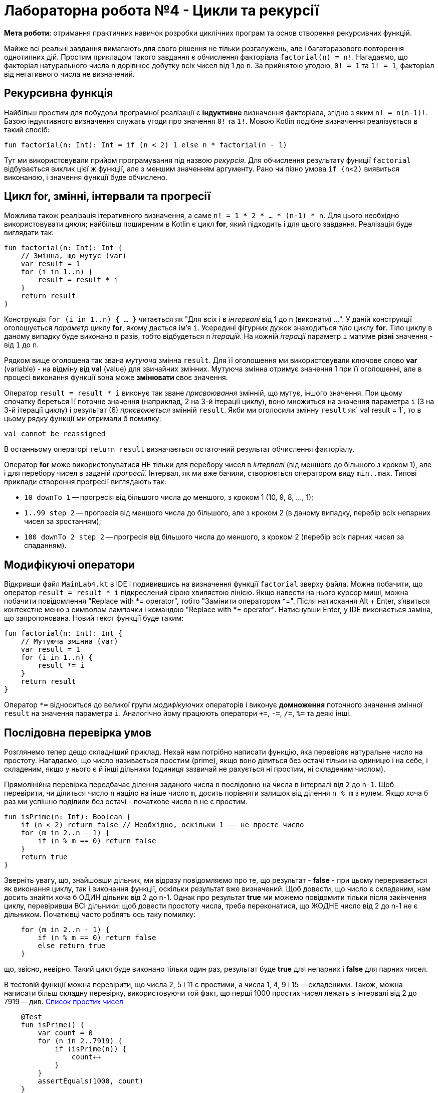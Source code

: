 = Лабораторна робота №4 - Цикли та рекурсії

:icons: font

*Мета роботи*: отримання практичних навичок розробки циклічних програм та основ створення рекурсивних функцій.

Майже всі реальні завдання вимагають для свого рішення не тільки розгалужень,
але і багаторазового повторення однотипних дій.
Простим прикладом такого завдання є обчислення факторіала `factorial(n) = n!`.
Нагадаємо, що факторіал натурального числа `n` дорівнює добутку всіх чисел від 1 до `n`.
За прийнятою угодою, `0! = 1` та `1! = 1`, факторіал від негативного числа не визначений.

== Рекурсивна функція

Найбільш простим для побудови програмної реалізації є **індуктивне** визначення факторіала,
згідно з яким `n! = n(n-1)!`. Базою індуктивного визначення служать угоди про значення `0!` та `1!`.
Мовою Kotlin подібне визначення реалізується в такий спосіб:

[source,kotlin]
----
fun factorial(n: Int): Int = if (n < 2) 1 else n * factorial(n - 1)
----

Тут ми використовували прийом програмування під назвою __рекурсія__.
Для обчислення результату функції `factorial` відбувається виклик цієї ж функції, але з меншим значенням аргументу.
Рано чи пізно умова `if (n<2)` виявиться виконаною, і значення функції буде обчислено.

== Цикл for, змінні, інтервали та прогресії

Можлива також реалізація ітеративного визначення, а саме `n! = 1 * 2 * ... * (n-1) * n`.
Для цього необхідно використовувати __цикли__;
найбільш поширеним в Kotlin є цикл **for**, який підходить і для цього завдання.
Реалізація буде виглядати так:

[source,kotlin]
----
fun factorial(n: Int): Int {
    // Змінна, що мутує (var)
    var result = 1
    for (i in 1..n) {
        result = result * i
    }
    return result
}
----

Конструкція `for (i in 1..n) { ... }` читається як "Для всіх i в __інтервалі__ від 1 до n (виконати) ...".
У даній конструкції оголошується __параметр__ циклу **for**, якому дається ім'я `i`.
Усередині фігурних дужок знаходиться __тіло__ циклу **for**.
Тіло циклу в даному випадку буде виконано `n` разів, тобто відбудеться `n` __ітерацій__.
На кожній __ітераціі__ параметр `i` матиме **різні** значення - від `1` до `n`.

Рядком вище оголошена так звана __мутуюча__ змінна `result`.
Для її оголошення ми використовували ключове слово **var** (variable) -
на відміну від **val** (value) для звичайних змінних.
Мутуюча змінна отримує значення 1 при її оголошенні,
але в процесі виконання функції вона може ** змінювати ** своє значення.

Оператор `result = result * i` виконує так зване __присвоювання__ змінній, що мутує, іншого значення.
При цьому спочатку береться її поточне значення (наприклад, 2 на 3-й ітерації циклу),
воно множиться на значення параметра `i` (3 на 3-й ітерації циклу)
і результат (6) __присвоюється__ змінній `result`.
Якби ми оголосили змінну `result` як` val result = 1`,
то в цьому рядку функції ми отримали б помилку:

----
val cannot be reassigned
----

В останньому операторі `return result` визначається остаточний результат обчислення факторіалу.

Оператор **for** може використовуватися НЕ тільки для перебору чисел в __інтервалі__ (від меншого до більшого з кроком 1), але і для перебору чисел в заданій __прогресії__.
Інтервал, як ми вже бачили, створюється оператором виду `min..max`.
Типові приклади створення прогресії виглядають так:

* `10 downTo 1` -- прогресія від більшого числа до меншого, з кроком 1 (10, 9, 8, ..., 1);
* `1..99 step 2` -- прогресія від меншого числа до більшого, але з кроком 2 (в даному випадку, перебір всіх непарних чисел за зростанням);
* `100 downTo 2 step 2` -- прогресія від більшого числа до меншого, з кроком 2 (перебір всіх парних чисел за спаданням).

== Модифікуючі оператори

Відкривши файл `MainLab4.kt` в IDE і подивившись на визначення функції `factorial` зверху файла.
Можна побачити, що оператор `result = result * i` підкреслений сірою хвилястою лінією.
Якщо навести на нього курсор миші, можна побачити повідомлення "Replace with *= operator", тобто "Замінити оператором *=".
Після натискання Alt + Enter, з'явиться контекстне меню з символом лампочки і командою "Replace with *= operator".
Натиснувши Enter, у IDE виконається заміна, що запропонована. Новий текст функції буде таким:

[source,kotlin]
----
fun factorial(n: Int): Int {
    // Мутуюча змінна (var)
    var result = 1
    for (i in 1..n) {
        result *= i
    }
    return result
}
----

Оператор `*=` відноситься до великої групи __модифікуючих__ операторів і виконує **домноження**
поточного значення змінної `result` на значення параметра `i`.
Аналогічно йому працюють оператори `+=`, `-=`, `/=`, `%=` та деякі інші.

== Послідовна перевірка умов

Розглянемо тепер дещо складніший приклад.
Нехай нам потрібно написати функцію, яка перевіряє натуральне число на простоту.
Нагадаємо, що число називається простим (prime), якщо воно ділиться без остачі тільки на одиницю і на себе,
і складеним, якщо у нього є й інші дільники (одиниця зазвичай не рахується ні простим, ні складеним числом).

Прямолінійна перевірка передбачає ділення заданого числа `n` послідовно на числа в інтервалі від `2` до `n-1`.
Щоб перевірити, чи ділиться число `n` націло на інше число `m`,
досить порівняти залишок від ділення `n % m` з нулем.
Якщо хоча б раз ми успішно поділили без остачі - початкове число `n` не є простим.

[source,kotlin]
----
fun isPrime(n: Int): Boolean {
    if (n < 2) return false // Необхідно, оскільки 1 -- не просте число
    for (m in 2..n - 1) {
        if (n % m == 0) return false
    }
    return true
}
----

Зверніть увагу, що, знайшовши дільник, ми відразу повідомляємо про те, що результат - **false** -
при цьому переривається як виконання циклу, так і виконання функції, оскільки результат вже визначений.
Щоб довести, що число є складеним, нам досить знайти хоча б ОДИН дільник від 2 до n-1.
Однак про результат **true** ми можемо повідомити тільки після закінчення циклу, перевіривши ВСІ дільники:
щоб довести простоту числа, треба переконатися, що ЖОДНЕ число від 2 до n-1 не є дільником.
Початківці часто роблять ось таку помилку:

[source,kotlin]
----
    for (m in 2..n - 1) {
        if (n % m == 0) return false
        else return true
    }
----

що, звісно, невірно.
Такий цикл буде виконано тільки один раз, результат буде **true** для непарних і **false** для парних чисел.

В тестовій функції можна перевірити, що числа 2, 5 і 11 є простими, а числа 1, 4, 9 і 15 -- складеними.
Також, можна написати більш складну перевірку, використовуючи той факт,
що перші 1000 простих чисел лежать в інтервалі від 2 до 7919 -- див. https://en.wikipedia.org/wiki/List_of_prime_numbers[Список простих чисел]

[source,kotlin]
----
    @Test
    fun isPrime() {
        var count = 0
        for (n in 2..7919) {
            if (isPrime(n)) {
                count++
            }
        }
        assertEquals(1000, count)
    }
----

Ми в циклі перевіряємо числа від 2 до 7919 на простоту.
Кожен раз, коли число виявляється простим, ми виконуємо оператор `count++` -
скорочена форма запису `count = count + 1` або `count += 1`, так званий оператор __інкремента__
(Існує також оператор `--`, або оператор __декремента__).

Спробуємо тепер за допомогою `isPrime` дізнатися, скільки існує простих чисел, менших десяти мільйонів
(Для цього достатньо замінити в наведеному фрагменті коду 7919 на 10000000).
Якщо запустити таку функцію на виконання, воно займе досить багато часу.
Вся справа в тому, що наша функція `isPrime (n: Int)` виконує зайві перевірки.
Зокрема, досить перевірити ділимість числа `n` на всі числа в інтервалі від 2 до n / 2,
оскільки на великі числа `n` все одно ділитись не буде.
Більш того, досить обмежиться інтервалом від 2 до &radic;n -
якщо `n` і ділиться на деяке більше &radic;n число (наприклад, 50 ділиться на 10),
то воно буде ділиться і на деяке менше число (в даному випадку, 50 ділиться на 5 = 50/10).

[source,kotlin]
----
fun isPrime(n: Int): Boolean {
    if (n < 2) return false // Необхідно, оскільки 1 -- не просте число
    for (m in 2..sqrt(n.toDouble()).toInt()) {
        if (n % m == 0) return false
    }
    return true
}
----

Зверніть увагу, що перед обчисленням квадратного кореня ми були змушені скористатися
функцією `n.toDouble()` для отримання дійсного числа з цілого,
а після обчислення - функцією `.toInt()` для отримання цілого числа з дійсного.
Обидві ці вбудовані в Kotlin функції мають незвичайну для початківців форму записи, яка читається як
"n перетворити до Double", "... перетворити до Int".
Замість того, щоб записати аргумент всередині круглих дужок `toDouble(n)`,
ми записуємо його перед ім'ям функції, відокремлюючи його від імені символом точки.
Подібний аргумент функції називається її __отримувачем__ (receiver),
в майбутньому така форма запису буде використовуватися неодноразово.

== Переривання та продовження циклу

При програмуванні циклів часто зустрічаються ситуації, коли необхідно перервати виконання циклу достроково, або ж достроково перейти до початку його наступної ітерації.
Для цієї мети в мові Kotlin використовуються оператори **break** і **continue**.

Продемонструємо їх на прикладі.
Досконалим числом називається таке натуральне число, що дорівнює сумі всіх своїх дільників, крім себе самого.
Зокрема, 6 = 1 + 2 + 3 і 28 = 1 + 2 + 4 + 7 + 14 - досконалі числа.
Напишемо функцію, що визначає, чи є задане число `n` досконалим.

[source,kotlin]
----
fun isPerfect(n: Int): Boolean {
    var sum = 1
    for (m in 2..n/2) {
        if (n % m == 0) {
            sum += m
            if (sum > n) break
        }
    }
    return sum == n
}
----

Ця функція перебирає всі можливі дільники числа `n` від 2 до n / 2
(Одиницю перебирати безглуздо, оскільки на неї ділиться будь-яке число -
тому мутуюча змінна `sum` спочатку дорівнює 1, а не 0).
Кожен знайдений дільник додається до суми.
Якщо в якийсь момент набрана сума виявилася більшою `n` - цикл можна перервати за допомогою **break**,
оскільки наступні подільники можуть тільки збільшити її ще більше.
Після переривання циклу виконується наступний за ним оператор, в даному випадку **return**.

Інший варіант запису тієї ж самої функції, який використовує оператор продовження **continue**:

[source,kotlin]
----
fun isPerfect(n: Int): Boolean {
    var sum = 1
    for (m in 2..n/2) {
        if (n % m > 0) continue
        sum += m
        if (sum > n) break
    }
    return sum == n
}
----

Тут замість того, щоб перевірити, що `n` ділиться на` m`, ми перевіряємо зворотну умову - що `n` НЕ ДІЛИТЬСЯ на` m`.
Якщо воно вірно, виконується оператор **continue**, при цьому залишок даної ітерації циклу пропускається,
відбувається збільшення значення `m` на 1 і перехід до наступної ітерації.
Обидві реалізації `isPerfect` рівнозначні, застосування тієї чи іншої з них - справа смаку.

== Цикли while і do..while

Іноді трапляється так, що необхідний цикл не зводиться до перебору якогось заздалегідь відомого набору елементів.
В цьому випадку в мові Kotlin замість циклу **for** застосовуються цикли **while** або **do..while**.
Як приклад розглянемо таку задачу:
знайти число входжень цифри `m` (від 0 до 9) в десятковий запис невід'ємного числа `n`.
Наприклад, в число n = 5373393 цифра m = 3 входить чотири рази.

Для вирішення цього завдання нам необхідно в циклі перебрати всі цифри числа `n`.
Для отримання молодшої цифри числа досить взяти залишок від його поділу на 10,
для відкидання молодшої цифри слід розділити його на 10.
За допомогою циклу **while** це записується в такий спосіб.

[source,kotlin]
----
fun digitCountInNumber(n: Int, m: Int): Int {
    var count = 0
    var number = n
    while (number > 0) {
        if (m == number % 10) {
            count++
        }
        number /= 10
    }
    return count
}
----

На відміну від циклу **for**, цикл **while** потенційно може виконатися будь-яку кількість разів.
Перед кожною новою ітерацією циклу (в тому числі перед першою), цикл **while** перевіряє записану в дужках умову.
Якщо вона вірна, ітерація виконується, якщо ні, цикл завершується.
Для даного прикладу при n = 5373393 виконається сім ітерацій циклу - по числу цифр у числі.

Якщо уважно порозмірковувати, можна побачити, що така реалізація "зламається" для наведеного далі тесту
[source,kotlin]
----
    @Test
    fun digitCountInNumber() {
        assertEquals(1, digitCountInNumber(0, 0))
    }
----

В цьому прикладі ми очікуємо, що цифра 0 входить в число 0 один раз. Однак, написана вище функція дає відповідь 0.
Виправити функцію можна таким чином:

[source,kotlin]
----
fun digitCountInNumber(n: Int, m: Int): Int {
    var count = 0
    var number = n
    do {
        if (m == number % 10) {
            count++
        }
        number /= 10
    } while (number > 0)
    return count
}
----

В даному прикладі цикл **while** було замінено циклом **do..while**.
Відмінність його полягає в тому, що умова після ключового слова **while** перевіряється не ПЕРЕД кожною ітерацією,
а ПІСЛЯ кожної ітерації, через це тіло циклу **do..while** завжди виконується хоча б один раз.
Тому дані цикли називаються __циклом з передумовою__ (while) або __циклом з післяумовою__ (do..while).

Конкретно для випадку з n = 0 цикл **while** не буде виконано жодного разу, і результат залишиться таким, що дорівнює 0.
Цикл **do..while** буде виконаний один раз, в числі буде знайдена цифра 0 і результат буде дорівнювати 1, тобто в даному конкретному випадку цикл **do..while** краще підходить для вирішення задачі.
У загальному випадку, будь-яке завдання може бути вирішене із застосуванням будь-якого з цих двох циклів, питання лише в тому, яке рішення буде виглядати краще. Цикл **while** на практиці зустрічається значно частіше.

Зауважимо, що у даного завдання можливо і рекурсивне рішення. Як його можна придумати?
Для цього спочатку слід вирішити задачу в тривіальному випадку - для n < 10.
При цьому результат буде дорівнювати 1, якщо m = n, і 0 в іншому випадку.
Після цього слід придумати перехід від числа з великою кількістю цифр до числа або чисел, в яких цифр менше.
Наприклад, число n можна розбити на два інших: n%10, що містить тільки останню цифру,
та n/10, що містить всі інші цифри:

[source,kotlin]
----
fun digitCountInNumber(n: Int, m: Int): Int =
        when {
            n == m -> 1
            n < 10 -> 0
            else -> digitCountInNumber(n / 10, m) + digitCountInNumber(n % 10, m)
        }
----

Зверніть увагу, що рекурсивне рішення часто коротше і витонченіше ітеративного.

== Завдання

=== Завдання 4.1
Представити математичний запис фрагмента програми та обчислити значення змінної `x` після його виконання, де `n` – це номер варіанта

[cols="1,4,1,4"]
|===
^|Варіант ^|Фрагмент ^|Варіант ^|Фрагмент
^|1-3
| `*var* x = 1 +
  *for* (j *in* 7 downTo n) x *= j +
  x *= 2`
^|4-6
| `*var* x = 0 +
  *var* j = 1 +
  *do* { +
&nbsp;&nbsp;&nbsp;&nbsp;x += j +
&nbsp;&nbsp;&nbsp;&nbsp;j += 2 +
  } *while* (j &lt;=n)`

^|7-9
| `*var* x = 0.0 +
  *var* k - 3 * n +
  *while* (k > 0) { +
&nbsp;&nbsp;&nbsp;&nbsp;x = sqrt(k+x) +
&nbsp;&nbsp;&nbsp;&nbsp;k -= 3 +
  }`

^|10-12
| `*var* x = n +
  *for* (k *in* 0..5) { +
&nbsp;&nbsp;&nbsp;&nbsp;**if** (k < 2) *continue* +
&nbsp;&nbsp;&nbsp;&nbsp;x++ +
  }`

^|13-15
| `*var* x = 0 +
  *for* (j *in* 0 until n) x += 2 +
  x *= 2`

^|16-18
|`*var* x = 1 +
 *while* (x &lt;= n) x++
 x *= 2`
|===

=== Завдання 4.2
Скласти програму табулювання функції _f(x)_  на відрізку [_a_; _b_] з кроком _h_
Значення _a_, _b_, _h_ вводити з клавіатури.

image::pic/4_2.png[]
[cols="1,3,1,3,1,3"]
|===
^|Варіант ^|Функція ^|Варіант ^|Функція ^|Варіант ^|Функція

^|1
| \[ y = \frac {tg x}{ln x} \]
^|2
| \[y = \sqrt[3]{x}\]
^|3
| \[y = tg (ln x)\]
^|4
| \[y= \frac{ln(x-1)}{4-x}\]
^|5
| \[y=tg^2 (ln x)\]
^|6
| \[y=ctg(ln x)\]
^|7
| \[y=x^{0.2}\]
^|8
| \[y=\frac{x}{1+tgx}\]
^|9
| \[y=\frac{ln(x-0.5)}{\sqrt{x}}\]
^|10
| \[y=\frac{sin x^3}{2-x}\]
^|11
| \[y=\frac{cos^3 x}{1 - lgx}\]
^|12
| \[y=\frac{tg x}{lnx-1}\]
^|13
| \[y=\frac{e^2}{\sqrt{1 - x^2}}\]
^|14
| \[y=\frac{x+1}{\sqrt{x}} - \sqrt[4]{\|x - 2\|} \]
^|15
| \[y=\frac{ln \|2x\|}{sinx - \pi}\]
^|16
| \[y=e^{ln x -1} + sin x\]
^|17
| \[y= \frac{4-x}{ln(x-1)}\]
^|18
| \[y=\frac{e^{x ^ 2}}{\sqrt{1 - x^2}}\]
|===

=== Завдання 4.3
Для заданих _x_, _n_, _e_, що вводяться з клавіатури:

["loweralpha"]
. обчислити _n_ доданків згідно варіанту
. обчислити суму тих доданків, які за абсолютним значенням більше _e_.
(Завдання виконати для двох різних e, які відрізняються на порядок, для кожного випадку обчислити кількість доданків)
. Порівняти результати з "точним" значенням відповідної функції (сума визначає наближене значення) для _x Є (-R,R)_

=== Варіант 1
\[\frac{sinx}{x} = 1 - \frac{x^2}{3!} + \frac{x^4}{5!} - \frac{x^6}{7!} + ... (R = \infty) \]

=== Варіант 2
\[e^{-x ^ 2} = 1 - \frac{x^2}{1!} + \frac{x^4}{2!} - ... + (-1)^n \frac{x^{2n}}{n!} (R = \infty) \]

=== Варіант 3
\[ln(x+\sqrt{x^2+1}) = x - \frac{1}{2}\cdot\frac{x^3}{3} + \frac{1}{2}\cdot\frac{3}{4}\cdot\frac{x^5}{5}-\frac{1}{2}\cdot\frac{3}{4}\cdot\frac{5}{6}\cdot\frac{x ^7}{7} + ... (R = 1) \]

=== Варіант 4
\[arctg x = x - \frac{x^3}{3} + \frac{x^5}{5} - \frac{x^7}{7} + \frac{x^9}{9} - ... (R =1) \]

=== Варіант 5
\[arcsin x = x + \frac{1}{2}\cdot\frac{x^3}{3} + \frac{1}{2}\cdot \frac{3}{4}\cdot\frac{x^5}{5} + \frac{1}{2}\cdot \frac{3}{4}\cdot\frac{5}{6}\cdot\frac{x^7}{7} + ... (R=1)  \]

=== Варіант 6
\[\frac{1}{\sqrt{1-x^2}} = 1 + \frac{1}{2}\cdot x^2 + \frac{1}{2}\cdot\frac{3}{4}\cdot x^4 + \frac{1}{2}\cdot\frac{3}{4}\cdot\frac{5}{6}\cdot x^6 + ... (R=1) \]

=== Варіант 7
\[\frac{1}{\sqrt{1+x}} = 1 - \frac{1}{2}\cdot x + \frac{1}{2}\cdot\frac{3}{4}\cdot x^2 - \frac{1}{2}\cdot\frac{3}{4}\cdot\frac{5}{6}\cdot x^3 + ... (R=1) \]

=== Варіант 8
\[\sqrt{1+x} = 1 + \frac{1}{2}\cdot x - \frac{1}{2 \cdot 4}\cdot x^2 + \frac{1 \cdot 3}{2 \cdot 4 \cdot 6}\cdot x^3 - ... (R=1) \]

=== Варіант 9
\[\frac{1}{(1+x)^3} = 1 - \frac{2 \cdot 3}{2} \cdot x + \frac{3 \cdot 4}{2}\cdot x^2 - \frac{4 \cdot 5}{2}\cdot x^3 + ... (R=1) \]

=== Варіант 10
\[\frac{1}{(1+x)^2} = 1 - 2x + 3x^2 - 4x^3 + 5x^4 - ... (R=1)\]

=== Варіант 11
\[\frac{1}{1+x} = 1 - x + x^2 - x^3 + x^4 - ... (R=1) \]

=== Варіант 12
\[ln\frac{1+x}{1-x} = 2 \cdot (x + \frac{x^3}{3} + \frac{x^5}{5} + \frac{x^7}{7} + \frac{x^9}{9} + ...)  (R=1) \]

=== Варіант 13
\[ln(1-x) = -\frac{x}{1} -\frac{x^2}{2} - \frac{x^3}{3} - \frac{x^4}{4} - ... (R=1) \]

=== Варіант 14
\[ln(1+x) = \frac{x}{1} -\frac{x^2}{2} + \frac{x^3}{3} - \frac{x^4}{4} - ... (R=1) \]

=== Варіант 15
\[ch(x) = 1 + \frac{x^2}{2!} + \frac{x^4}{4!} + \frac{x^6}{6!} + ... (R=\infty) \]

=== Варіант 16
\[sh(x) = 1 + \frac{x^3}{3!} + \frac{x^5}{5!} + \frac{x^7}{7!} + ... (R=\infty) \]

=== Варіант 17
\[cos(x) = 1 - \frac{x^2}{2!} + \frac{x^4}{4!} - \frac{x^6}{6!} + ... (R=\infty) \]

=== Варіант 18
\[sin(x) = x - \frac{x^3}{3!} + \frac{x^5}{5!} - \frac{x^7}{7!} + ... (R=\infty) \]

=== Варіант 19
\[e^x = 1 + \frac{x}{1!} + \frac{x^2}{2!} + \frac{x^3}{3!} + ... (R=\infty) \]

=== Варіант 20
\[e^{-x} = 1 - \frac{x}{1!} + \frac{x^2}{2!} - \frac{x^3}{3!} + ... (R=\infty) \]
